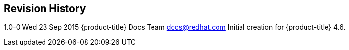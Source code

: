 Revision History
----------------

1.0-0 Wed 23 Sep 2015 {product-title} Docs Team docs@redhat.com
Initial creation for {product-title} 4.6.








